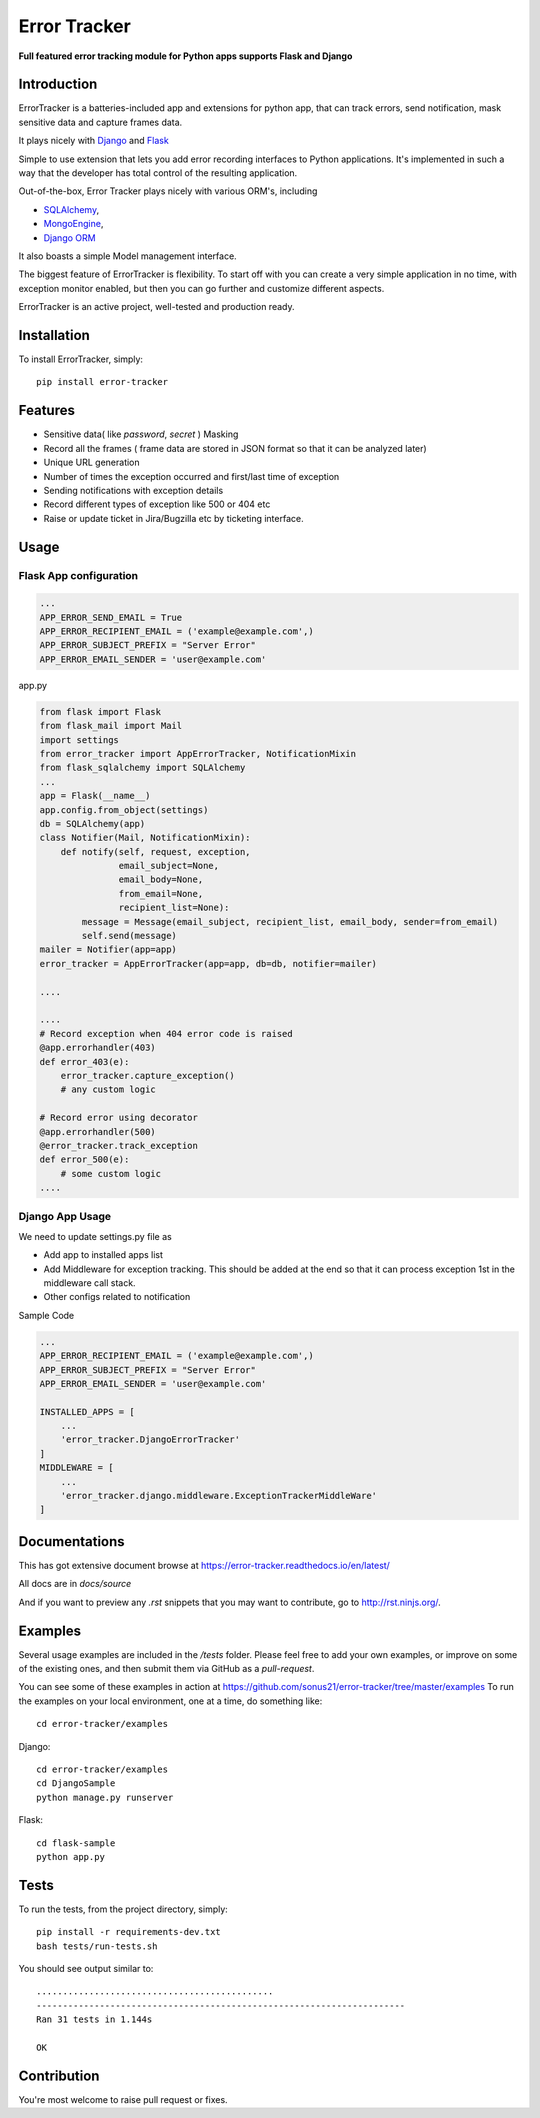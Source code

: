 =============
Error Tracker
=============

**Full featured error tracking module for Python apps supports Flask and Django**

.. image:: https://travis-ci.org/sonus21/error-tracker.svg?branch=master
    :target: https://travis-ci.org/sonus21/error-tracker

.. image:: https://coveralls.io/repos/github/sonus21/error-tracker/badge.svg
    :target: https://coveralls.io/github/sonus21/error-tracker

Introduction
------------
ErrorTracker is a batteries-included app and extensions for python app, that can track errors, send notification, mask sensitive data and capture frames data.

It plays nicely with `Django <https://www.djangoproject.com/>`_ and `Flask <http://flask.pocoo.org/>`_

Simple to use  extension that lets you add error recording interfaces to Python applications.
It's implemented in such a way that the developer has total control of the resulting application.

Out-of-the-box, Error Tracker plays nicely with various ORM's, including

- `SQLAlchemy <http://www.sqlalchemy.org/>`_,
- `MongoEngine <http://mongoengine.org/>`_,
- `Django ORM <https://tutorial.djangogirls.org/en/django_orm/>`_


It also boasts a simple Model management interface.

The biggest feature of ErrorTracker is flexibility. To start off with you can create a very simple application in no time,
with exception monitor enabled, but then you can go further and customize different aspects.

ErrorTracker is an active project, well-tested and production ready.

Installation
------------
To install ErrorTracker, simply::

    pip install error-tracker


Features
--------
- Sensitive data( like *password*, *secret* ) Masking
- Record all the frames ( frame data are stored in JSON format so that it can be analyzed later)
- Unique URL generation
- Number of times the exception occurred and first/last time of exception
- Sending notifications with exception details
- Record different types of exception like 500 or 404 etc
- Raise or update ticket in Jira/Bugzilla etc by ticketing interface.

Usage
-----

Flask App configuration
=======================

.. code::

    ...
    APP_ERROR_SEND_EMAIL = True
    APP_ERROR_RECIPIENT_EMAIL = ('example@example.com',)
    APP_ERROR_SUBJECT_PREFIX = "Server Error"
    APP_ERROR_EMAIL_SENDER = 'user@example.com'



app.py

.. code::

    from flask import Flask
    from flask_mail import Mail
    import settings
    from error_tracker import AppErrorTracker, NotificationMixin
    from flask_sqlalchemy import SQLAlchemy
    ...
    app = Flask(__name__)
    app.config.from_object(settings)
    db = SQLAlchemy(app)
    class Notifier(Mail, NotificationMixin):
        def notify(self, request, exception,
                   email_subject=None,
                   email_body=None,
                   from_email=None,
                   recipient_list=None):
            message = Message(email_subject, recipient_list, email_body, sender=from_email)
            self.send(message)
    mailer = Notifier(app=app)
    error_tracker = AppErrorTracker(app=app, db=db, notifier=mailer)

    ....

    ....
    # Record exception when 404 error code is raised
    @app.errorhandler(403)
    def error_403(e):
        error_tracker.capture_exception()
        # any custom logic

    # Record error using decorator
    @app.errorhandler(500)
    @error_tracker.track_exception
    def error_500(e):
        # some custom logic
    ....


Django App Usage
================

We need to update settings.py file as

-  Add app to installed apps list
-  Add Middleware for exception tracking. This should be added at the end so that it can process exception 1st in the middleware call stack.
-  Other configs related to notification

Sample Code


.. code::

    ...
    APP_ERROR_RECIPIENT_EMAIL = ('example@example.com',)
    APP_ERROR_SUBJECT_PREFIX = "Server Error"
    APP_ERROR_EMAIL_SENDER = 'user@example.com'

    INSTALLED_APPS = [
        ...
        'error_tracker.DjangoErrorTracker'
    ]
    MIDDLEWARE = [
        ...
        'error_tracker.django.middleware.ExceptionTrackerMiddleWare'
    ]


Documentations
--------------
This has got extensive document browse at https://error-tracker.readthedocs.io/en/latest/

All docs are in `docs/source`

And if you want to preview any *.rst* snippets that you may want to contribute, go to `http://rst.ninjs.org/ <http://rst.ninjs.org/>`_.


Examples
--------
Several usage examples are included in the */tests* folder. Please feel free to add your own examples, or improve
on some of the existing ones, and then submit them via GitHub as a *pull-request*.

You can see some of these examples in action at https://github.com/sonus21/error-tracker/tree/master/examples
To run the examples on your local environment, one at a time, do something like::

    cd error-tracker/examples


Django::

     cd error-tracker/examples
     cd DjangoSample
     python manage.py runserver

Flask::

      cd flask-sample
      python app.py


Tests
-----
To run the tests, from the project directory, simply::

    pip install -r requirements-dev.txt
    bash tests/run-tests.sh

You should see output similar to::

    .............................................
    ----------------------------------------------------------------------
    Ran 31 tests in 1.144s

    OK


Contribution
-------------
You're most welcome to raise pull request or fixes.
